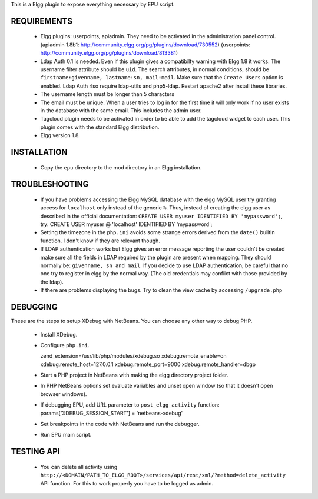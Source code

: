This is a Elgg plugin to expose everything necessary by EPU script.


REQUIREMENTS
============

 - Elgg plugins: userpoints, apiadmin. They need to be activated in the
   administration panel control.
   (apiadmin 1.8b1: http://community.elgg.org/pg/plugins/download/730552)
   (userpoints: http://community.elgg.org/pg/plugins/download/813381) 

 - Ldap Auth 0.1 is needed. Even if this plugin gives a compatibilty
   warning with Elgg 1.8 it works. The username filter attribute should be
   ``uid``. The search attributes, in normal conditions, should be
   ``firstname:givenname, lastname:sn, mail:mail``. Make sure that the
   ``Create Users`` option is enabled.
   Ldap Auth rlso require ldap-utils and php5-ldap. Restart apache2 after
   install these  libraries.

 - The username length must be longer than 5 characters

 - The email must be unique. When a user tries to log in for the first time
   it will only work if no user exists in the database with the same email.
   This includes the admin user.

 - Tagcloud plugin needs to be activated in order to be able to add the
   tagcloud widget to each user. This plugin comes with the standard Elgg
   distribution.

 - Elgg version 1.8.


INSTALLATION
============

 - Copy the ``epu`` directory to the mod directory in an Elgg
   installation.


TROUBLESHOOTING
===============

 - If you have problems accessing the Elgg MySQL database with the elgg
   MySQL user try granting access for ``localhost`` only instead of the
   generic ``%``. Thus, instead of creating the elgg user as described in
   the official documentation: ``CREATE USER myuser IDENTIFIED BY
   'mypassword';``, try: CREATE USER myuser @ 'localhost' IDENTIFIED BY
   'mypassword';

 - Setting the timezone in the ``php.ini`` avoids some strange errors
   derived from the ``date()`` builtin function. I don't know if they
   are relevant though.

 - If LDAP authentication works but Elgg gives an error message reporting
   the user couldn't be created make sure all the fields in LDAP required
   by the plugin are present when mapping. They should normally be:
   ``givenname, sn and mail``.
   If you decide to use LDAP authentication, be careful that no one 
   try to register in elgg by the normal way. (The old credentials may 
   conflict with those provided by the ldap).

 - If there are problems displaying the bugs. Try to clean the view
   cache by accessing ``/upgrade.php``


DEBUGGING
=========

These are the steps to setup XDebug with NetBeans. You can choose any
other way to debug PHP.

 - Install XDebug.

 - Configure ``php.ini``.

   zend_extension=/usr/lib/php/modules/xdebug.so
   xdebug.remote_enable=on xdebug.remote_host=127.0.0.1
   xdebug.remote_port=9000 xdebug.remote_handler=dbgp

 - Start a PHP project in NetBeans with making the elgg directory
   project folder.

 - In PHP NetBeans options set evaluate variables and unset open
   window (so that it doesn't open browser windows).

 - If debugging EPU, add URL parameter to ``post_elgg_activity``
   function: params['XDEBUG_SESSION_START'] = 'netbeans-xdebug'

 - Set breakpoints in the code with NetBeans and run the debugger.

 - Run EPU main script.


TESTING API
===========

 - You can delete all activity using
   ``http://<DOMAIN/PATH_TO_ELGG_ROOT>/services/api/rest/xml/?method=delete_activity``
   API function.  For this to work properly you have to be logged as
   admin.
